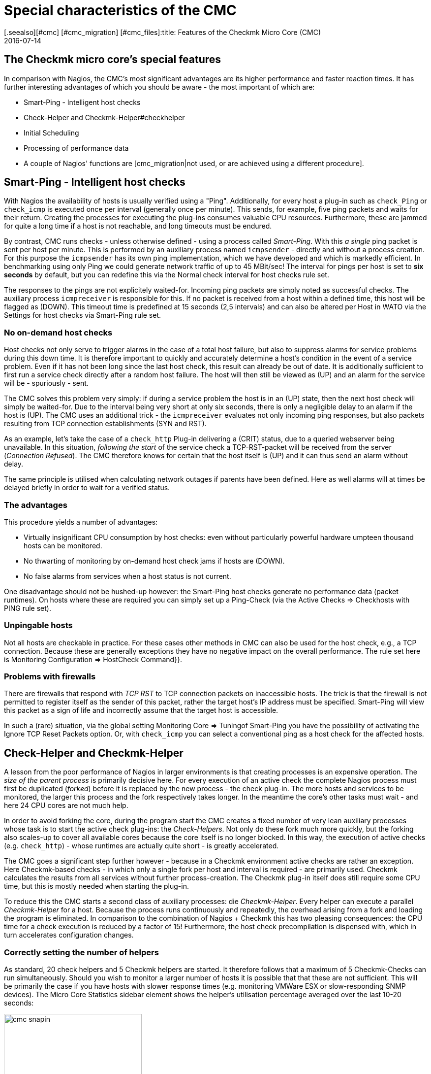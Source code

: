= Special characteristics of the CMC
:revdate: 2016-07-14
[.seealso][#cmc] [#cmc_migration] [#cmc_files]:title: Features of the Checkmk Micro Core (CMC)
:description: The CMC differs in some details from other Nagios-compatible cores. These are described in detail here.


== The Checkmk micro core's special features

In comparison with Nagios, the CMC's most significant advantages are its higher performance and faster
reaction times.
It has further interesting advantages of which you should be aware - the
most important of which are:

* Smart-Ping - Intelligent host checks
* Check-Helper and Checkmk-Helper#checkhelper
* Initial Scheduling
* Processing of performance data
* A couple of Nagios' functions are [cmc_migration|not used, or are achieved using a different procedure].

[#smartping]
== Smart-Ping - Intelligent host checks

With Nagios the availability of hosts is usually verified using a "Ping".
Additionally, for every host a plug-in such as `check_Ping` or `check_icmp`
is executed once per interval (generally once per minute).
This sends, for example, five ping packets and waits for their return.
Creating the processes for executing the plug-ins consumes valuable CPU resources.
Furthermore, these are jammed for quite a long time if a host is not reachable,
and long timeouts must be endured.

By contrast, CMC runs checks - unless otherwise defined - using a process called
_Smart-Ping_. With this _a single_ ping packet is sent per host per minute.
This is performed by an auxiliary process named `icmpsender` - directly
and without a process creation.
For this purpose the `icmpsender` has its own ping implementation,
which we have developed and which is markedly efficient.
In benchmarking using only Ping we could generate network traffic of up to 45 MBit/sec!
The interval for pings per host is set to *six seconds* by default, but you can redefine
this via the [.guihints]#Normal check interval for host checks# rule set.

The responses to the pings are not explicitely waited-for. Incoming ping packets are simply noted
as successful checks. The auxiliary process `icmpreceiver` is responsible for this.
If no packet is received from a host within a defined time, this host will be flagged as (DOWN).
This timeout time is predefined at 15 seconds (2,5 intervals) and can also be altered per Host
in WATO via the [.guihints]#Settings for host checks via Smart-Ping# rule set.

=== No on-demand host checks

Host checks not only serve to trigger alarms in the case of a total host failure,
but also to suppress alarms for service problems during this down time. It is therefore 
important to quickly and accurately determine a host's condition in the event of a service problem.
Even if it has not been long since the last host check, this result can already be out of date.
It is additionally sufficient to first run a service check directly after a random host failure.
The host will then still be viewed as (UP) and an alarm for the service will be - spuriously - sent.

The CMC solves this problem very simply: if during a service problem the host is in an (UP) state,
then the next host check will simply be waited-for. Due to the interval being very short at
only six seconds, there is only a negligible delay to an alarm if the host is (UP).
The CMC uses an additional trick - the `icmpreceiver` evaluates not only incoming ping
responses, but also packets resulting from TCP connection establishments (SYN and RST).

As an example, let's take the case of a `check_http` Plug-in delivering a (CRIT) status,
due to a queried webserver being unavailable.
In this situation, _following the start_ of the service check a TCP-RST-packet
will be received from the server (_Connection Refused_).
The CMC therefore knows for certain that the host itself is (UP) and it can thus send an
alarm without delay.

The same principle is utilised when calculating network outages if parents have been defined.
Here as well alarms will at times be delayed briefly in order to wait for a verified status.

=== The advantages

This procedure yields a number of advantages:

* Virtually insignificant CPU consumption by host checks: even without particularly powerful hardware umpteen thousand hosts can be monitored.
* No thwarting of monitoring by on-demand host check jams if hosts are (DOWN).
* No false alarms from services when a host status is not current.

One disadvantage should not be hushed-up however: the Smart-Ping host checks
generate no performance data (packet runtimes). On hosts where these are required you can
simply set up a Ping-Check (via the [.guihints]#Active Checks => Checkhosts with PING# rule set).

=== Unpingable hosts

Not all hosts are checkable in practice. For these cases other methods in CMC
can also be used for the host check, e.g., a TCP connection. Because these are
generally exceptions they have no negative impact on the overall performance.
The rule set here is [.guihints]#Monitoring Configuration => HostCheck Command}}.# 

=== Problems with firewalls

There are firewalls that respond with _TCP RST_ to TCP connection packets on inaccessible hosts.
The trick is that the firewall is not permitted to register itself as the sender of this packet,
rather the target host's IP address must be specified.
Smart-Ping will view this packet as a sign of life and incorrectly assume
that the target host is accessible.

In such a (rare) situation, via the global setting [.guihints]#Monitoring Core => Tuningof Smart-Ping# you
have the possibility of activating the [.guihints]#Ignore TCP Reset Packets# option.
Or, with `check_icmp` you can select a conventional ping as a host check for the affected hosts.

[#checkhelper]
== Check-Helper and Checkmk-Helper

A lesson from the poor performance of Nagios in larger environments is that creating
processes is an expensive operation.
The _size of the parent process_ is primarily decisive here.
For every execution of an active check the complete Nagios process must first be duplicated
(_forked_) before it is replaced by the new process - the check plug-in.
The more hosts and services to be monitored, the larger this process and the fork respectively takes longer.
In the meantime the core's other tasks must wait - and here 24 CPU cores are not much help.

In order to avoid forking the core, during the program start the CMC creates a fixed number of
very lean auxiliary processes whose task is to start the active check plug-ins: the _Check-Helpers_.
Not only do these fork much more quickly, but the forking also scales-up to cover all available
cores because the core itself is no longer blocked.
In this way, the execution of active checks (e.g. `check_http`) - whose runtimes are actually
quite short - is greatly accelerated.

The CMC goes a significant step further however - because in a Checkmk environment
active checks are rather an exception.
Here Checkmk-based checks - in which only a single fork per host and interval
is required - are primarily used. Checkmk calculates the results from all services
without further process-creation.
The Checkmk plug-in itself does still require some CPU time, but this is mostly needed when
starting the plug-in.

To reduce this the CMC starts a second class of auxiliary processes: die _Checkmk-Helper_.
Every helper can execute a parallel _Checkmk-Helper_ for a host.
Because the process runs continuously and repeatedly, the overhead arising from
a fork and loading the program is eliminated.
In comparison to the combination of Nagios + Checkmk this has two pleasing consequences:
the CPU time for a check execution is reduced by a factor of 15!
Furthermore, the host check precompilation is dispensed with,
which in turn accelerates configuration changes.

=== Correctly setting the number of helpers

As standard, 20 check helpers and 5 Checkmk helpers are started.
It therefore follows that a maximum of 5 Checkmk-Checks can run simultaneously.
Should you wish to monitor a larger number of hosts it is possible that that these
are not sufficient. This will be primarily the case if you have hosts with slower
response times (e.g. monitoring VMWare ESX or slow-responding SNMP devices).
The [.guihints]#Micro Core Statistics# sidebar element shows the helper's utilisation percentage
averaged over the last 10-20 seconds:

image::bilder/cmc_snapin.png[align=center,width=280]

The numbers can be easily set in the [.guihints]#Monitoring Core's# global settings.

image::bilder/cmc_settings_helpers.png[align=center,width=500]

== Initial scheduling

During scheduling it is defined which checks should be run at what times.
Nagios has implemented numerous procedures that should ensure that the checks are regularly
distributed over the interval. It will likewise attempt to distribute the queries
to be run on an individual target system uniformly over the interval.

The CMC has its own, simpler procedure for this purpose. This takes into account that Checkmk
already contacts a host once per interval. Furthermore, the CMC ensures that new checks
are _immediately_ executed and not distributed over several minutes. This is very
convenient for the user since a new host will be queried as soon as the configuration
is activated. In order to avoid a large number of new checks causing a load spike,
new checks whose number exceeds a definable limit can be distributed over the entire interval.
The relevant point _Initial Scheduling_ can be found in the global settings.

[#metrics]
== Processing of performance data

An important Checkmk function is the [graphing|Processing of performance data] -
such as, e.g. CPU utilisation, and its retention for a long time period.
In the (CRE) the PNP4Nagios from Jörg Linge - which in turn uses RRDTool - is employed.

The software performs two functions:

* 1. the creation and maintenance of the round-robin-databases
* 2. the graphic display of the data in the GUI

In a Nagios core operation the function mentioned in point 1. above is quite a long process.
Depending on the method, spool data, Perlscripts and an auxiliary process written
in C (`npcd`) can be used.
Finally, slightly converted data is written to the RRD-Cache-Daemon's Unixsocket.

The CMC shortens this chain by writing _directly_ to the RRD-Cache-Daemon
 - all intermediate steps are dispensed with. Parsing, and converting the data to
the RRD-tool's format is performed directly in C++.
This method is possible and sensible nowadays as the RRD-Cache-Daemon has already
implemented its own very efficient spooling, and with the aid of journal files this
means that no data is lost in the case of a system crash.

The advantages:

* Reduced Disk-I/O and CPU load
* Simpler implementation with markedly more stability

The installation of new RRDs is performed by the CMC with a further helper,
activated by `cmk --create-rrd`.
This creates files optionally compatible with PNP, or with the new Checkmk format (only for new installations).
A switch from Nagios to CMC has no effect on existing RRD files - these will be seamlessly
carried-over and will continue to be maintained.

In the (CEE) the graphic display of the data in the GUI is handled directly by Checkmk's GUI
itself , so that no PNP4Nagios component is involved.
